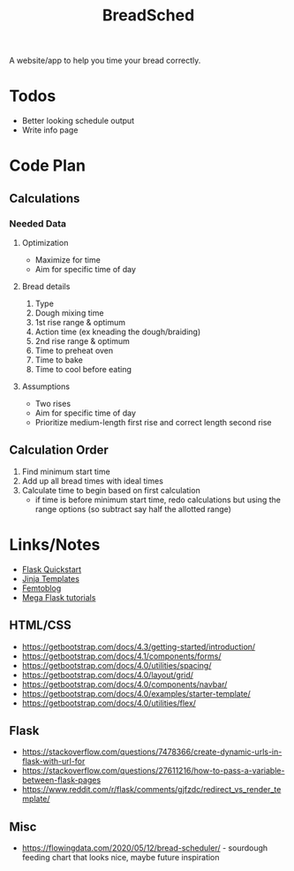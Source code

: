 #+TITLE: BreadSched
A website/app to help you time your bread correctly.

* Todos
+ Better looking schedule output
+ Write info page

* Code Plan
** Calculations
*** Needed Data
**** Optimization
+ Maximize for time
+ Aim for specific time of day
**** Bread details
1. Type
2. Dough mixing time
3. 1st rise range & optimum
4. Action time (ex kneading the dough/braiding)
5. 2nd rise range & optimum
6. Time to preheat oven
7. Time to bake
8. Time to cool before eating
**** Assumptions
+ Two rises
+ Aim for specific time of day
+ Prioritize medium-length first rise and correct length second rise
** Calculation Order
1) Find minimum start time
2) Add up all bread times with ideal times
3) Calculate time to begin based on first calculation
   - if time is before minimum start time, redo calculations but using the range options (so subtract say half the allotted range)
     
* Links/Notes
+ [[https://flask.palletsprojects.com/en/1.1.x/quickstart/][Flask Quickstart]] 
+ [[https://jinja.palletsprojects.com/en/2.11.x/templates/][Jinja Templates]]
+ [[https://github.com/benhg/femtoblog/tree/master/project][Femtoblog]]
+ [[https://blog.miguelgrinberg.com/post/the-flask-mega-tutorial-part-ii-templates][Mega Flask tutorials]]
** HTML/CSS
+ https://getbootstrap.com/docs/4.3/getting-started/introduction/
+ https://getbootstrap.com/docs/4.1/components/forms/
+ https://getbootstrap.com/docs/4.0/utilities/spacing/
+ https://getbootstrap.com/docs/4.0/layout/grid/
+ https://getbootstrap.com/docs/4.0/components/navbar/
+ https://getbootstrap.com/docs/4.0/examples/starter-template/
+ https://getbootstrap.com/docs/4.0/utilities/flex/
** Flask
+ https://stackoverflow.com/questions/7478366/create-dynamic-urls-in-flask-with-url-for
+ https://stackoverflow.com/questions/27611216/how-to-pass-a-variable-between-flask-pages
+ https://www.reddit.com/r/flask/comments/gjfzdc/redirect_vs_render_template/
** Misc
+ https://flowingdata.com/2020/05/12/bread-scheduler/ - sourdough feeding chart that looks nice, maybe future inspiration
